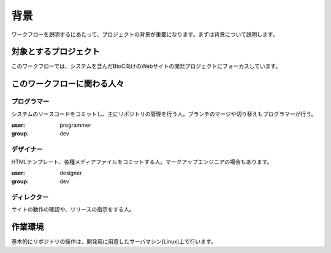 背景
====

ワークフローを説明するにあたって、プロジェクトの背景が重要になります。まずは背景について説明します。

対象とするプロジェクト
----------------------

このワークフローでは、システムを含んだBtoC向けのWebサイトの開発プロジェクトにフォーカスしています。

このワークフローに関わる人々
----------------------------

プログラマー
~~~~~~~~~~~~

システムのソースコードをコミットし、主にリポジトリの管理を行う人。ブランチのマージや切り替えもプログラマーが行う。

:user: programmer
:group: dev

デザイナー
~~~~~~~~~~

HTMLテンプレート、各種メディアファイルをコミットする人。マークアップエンジニアの場合もあります。

:user: designer
:group: dev

ディレクター
~~~~~~~~~~~~

サイトの動作の確認や、リリースの指示をする人。

作業環境
--------

基本的にリポジトリの操作は、開発用に用意したサーバマシン(Linux)上で行います。
